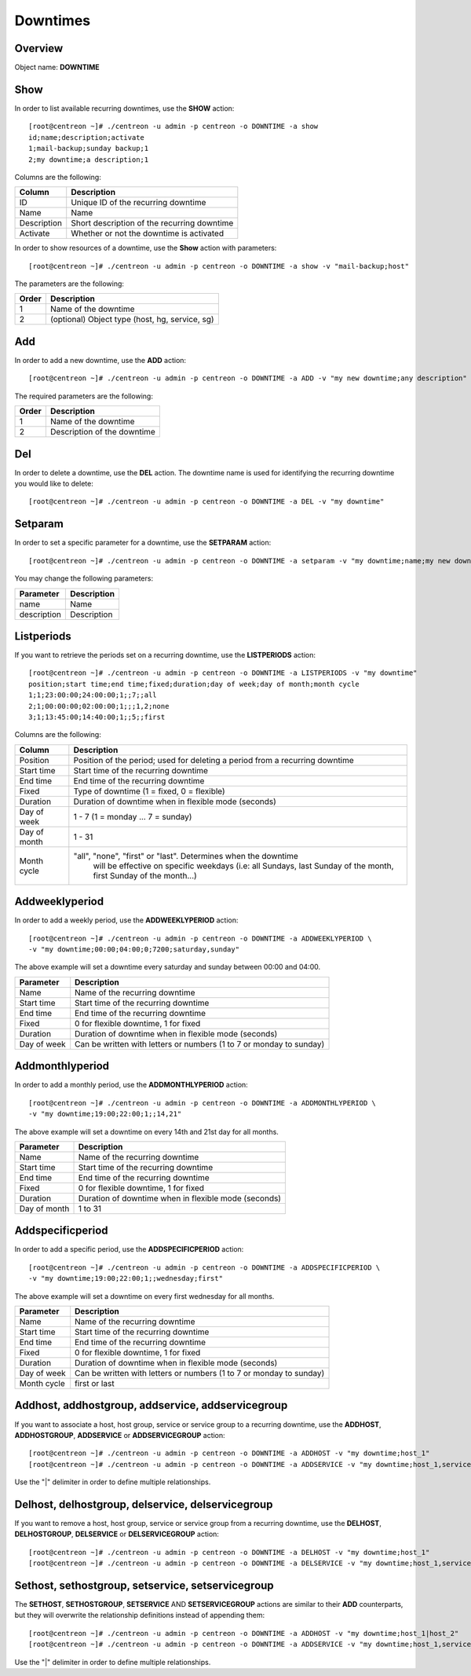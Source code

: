 =========
Downtimes
=========

Overview
--------

Object name: **DOWNTIME**

Show
----

In order to list available recurring downtimes, use the **SHOW** action::

  [root@centreon ~]# ./centreon -u admin -p centreon -o DOWNTIME -a show
  id;name;description;activate
  1;mail-backup;sunday backup;1
  2;my downtime;a description;1

Columns are the following:

================================= ===========================================================================
Column	                          Description
================================= ===========================================================================
ID	                              Unique ID of the recurring downtime

Name	                          Name

Description	                      Short description of the recurring downtime

Activate     					  Whether or not the downtime is activated

================================= ===========================================================================


In order to show resources of a downtime, use the **Show** action with parameters::

  [root@centreon ~]# ./centreon -u admin -p centreon -o DOWNTIME -a show -v "mail-backup;host"

The parameters are the following:

========= ============================================
Order     Description
========= ============================================
1         Name of the downtime

2         (optional) Object type (host, hg, service, sg)

========= ============================================

Add
---

In order to add a new downtime, use the **ADD** action::

  [root@centreon ~]# ./centreon -u admin -p centreon -o DOWNTIME -a ADD -v "my new downtime;any description"


The required parameters are the following:

========= ============================================
Order     Description
========= ============================================
1         Name of the downtime

2         Description of the downtime

========= ============================================


Del
---

In order to delete a downtime, use the **DEL** action. The downtime name is used for identifying the recurring downtime
you would like to delete::

  [root@centreon ~]# ./centreon -u admin -p centreon -o DOWNTIME -a DEL -v "my downtime"


Setparam
--------

In order to set a specific parameter for a downtime, use the **SETPARAM** action::

  [root@centreon ~]# ./centreon -u admin -p centreon -o DOWNTIME -a setparam -v "my downtime;name;my new downtime name"

You may change the following parameters:

============================== =============================
Parameter	                   Description
============================== =============================
name	                       Name

description	                   Description

============================== =============================


Listperiods
-----------

If you want to retrieve the periods set on a recurring downtime, use the **LISTPERIODS** action::

  [root@centreon ~]# ./centreon -u admin -p centreon -o DOWNTIME -a LISTPERIODS -v "my downtime"
  position;start time;end time;fixed;duration;day of week;day of month;month cycle
  1;1;23:00:00;24:00:00;1;;7;;all
  2;1;00:00:00;02:00:00;1;;;1,2;none
  3;1;13:45:00;14:40:00;1;;5;;first

Columns are the following:

============================== ============================================================================================
Column                            Description
============================== ============================================================================================
Position                       Position of the period; used for deleting a period from
                               a recurring downtime

Start time                     Start time of the recurring downtime

End time                       End time of the recurring downtime

Fixed                          Type of downtime (1 = fixed, 0 = flexible)

Duration                       Duration of downtime when in flexible mode (seconds)

Day of week                    1 - 7 (1 = monday ... 7 = sunday)

Day of month                   1 - 31

Month cycle                    "all", "none", "first" or "last". Determines when the downtime
							   will be effective on specific weekdays (i.e: all Sundays, last
							   Sunday of the month, first Sunday of the month...)

============================== ============================================================================================


Addweeklyperiod
---------------

In order to add a weekly period, use the **ADDWEEKLYPERIOD** action::

   [root@centreon ~]# ./centreon -u admin -p centreon -o DOWNTIME -a ADDWEEKLYPERIOD \
   -v "my downtime;00:00;04:00;0;7200;saturday,sunday"

The above example will set a downtime every saturday and sunday between 00:00 and 04:00.

============================== ===========================================
Parameter	                   Description
============================== ===========================================
Name	                       Name of the recurring downtime

Start time	               Start time of the recurring downtime

End time                       End time of the recurring downtime

Fixed                          0 for flexible downtime, 1 for fixed

Duration		       Duration of downtime when in flexible mode (seconds)

Day of week                    Can be written with letters or numbers
                               (1 to 7 or monday to sunday)

============================== ===========================================


Addmonthlyperiod
----------------

In order to add a monthly period, use the **ADDMONTHLYPERIOD** action::

   [root@centreon ~]# ./centreon -u admin -p centreon -o DOWNTIME -a ADDMONTHLYPERIOD \
   -v "my downtime;19:00;22:00;1;;14,21"


The above example will set a downtime on every 14th and 21st day for all months.

============================== ===========================================
Parameter	                   Description
============================== ===========================================
Name	                       Name of the recurring downtime

Start time	               Start time of the recurring downtime

End time                       End time of the recurring downtime

Fixed                          0 for flexible downtime, 1 for fixed

Duration                       Duration of downtime when in flexible mode (seconds)

Day of month                   1 to 31

============================== ===========================================


Addspecificperiod
-----------------

In order to add a specific period, use the **ADDSPECIFICPERIOD** action::

   [root@centreon ~]# ./centreon -u admin -p centreon -o DOWNTIME -a ADDSPECIFICPERIOD \
   -v "my downtime;19:00;22:00;1;;wednesday;first"


The above example will set a downtime on every first wednesday for all months.


============================== ===========================================
Parameter	                   Description
============================== ===========================================
Name	                       Name of the recurring downtime

Start time	               Start time of the recurring downtime

End time                       End time of the recurring downtime

Fixed                          0 for flexible downtime, 1 for fixed

Duration                       Duration of downtime when in flexible mode (seconds)

Day of week                    Can be written with letters or numbers
                               (1 to 7 or monday to sunday)

Month cycle                    first or last

============================== ===========================================


Addhost, addhostgroup, addservice, addservicegroup
--------------------------------------------------

If you want to associate a host, host group, service or service group to a recurring downtime, use the
**ADDHOST**, **ADDHOSTGROUP**, **ADDSERVICE** or **ADDSERVICEGROUP** action::

  [root@centreon ~]# ./centreon -u admin -p centreon -o DOWNTIME -a ADDHOST -v "my downtime;host_1"
  [root@centreon ~]# ./centreon -u admin -p centreon -o DOWNTIME -a ADDSERVICE -v "my downtime;host_1,service_1"

Use the "|" delimiter in order to define multiple relationships.


Delhost, delhostgroup, delservice, delservicegroup
--------------------------------------------------

If you want to remove a host, host group, service or service group from a recurring downtime, use the
**DELHOST**, **DELHOSTGROUP**, **DELSERVICE** or **DELSERVICEGROUP** action::

  [root@centreon ~]# ./centreon -u admin -p centreon -o DOWNTIME -a DELHOST -v "my downtime;host_1"
  [root@centreon ~]# ./centreon -u admin -p centreon -o DOWNTIME -a DELSERVICE -v "my downtime;host_1,service_1"


Sethost, sethostgroup, setservice, setservicegroup
--------------------------------------------------

The **SETHOST**, **SETHOSTGROUP**, **SETSERVICE** AND **SETSERVICEGROUP** actions are similar to their **ADD**
counterparts, but they will overwrite the relationship definitions instead of appending them::

  [root@centreon ~]# ./centreon -u admin -p centreon -o DOWNTIME -a ADDHOST -v "my downtime;host_1|host_2"
  [root@centreon ~]# ./centreon -u admin -p centreon -o DOWNTIME -a ADDSERVICE -v "my downtime;host_1,service_1|host_2,service_2"

Use the "|" delimiter in order to define multiple relationships.
